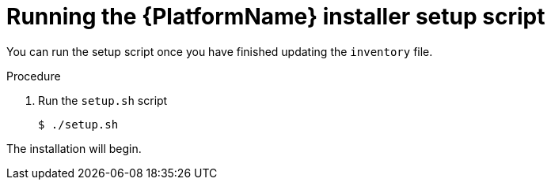 [id="proc-running-setup-script-for-updates"]

= Running the {PlatformName} installer setup script

[role="_abstract"]
You can run the setup script once you have finished updating the `inventory` file.

.Procedure

. Run the `setup.sh` script
+
-----
$ ./setup.sh
-----

The installation will begin.
